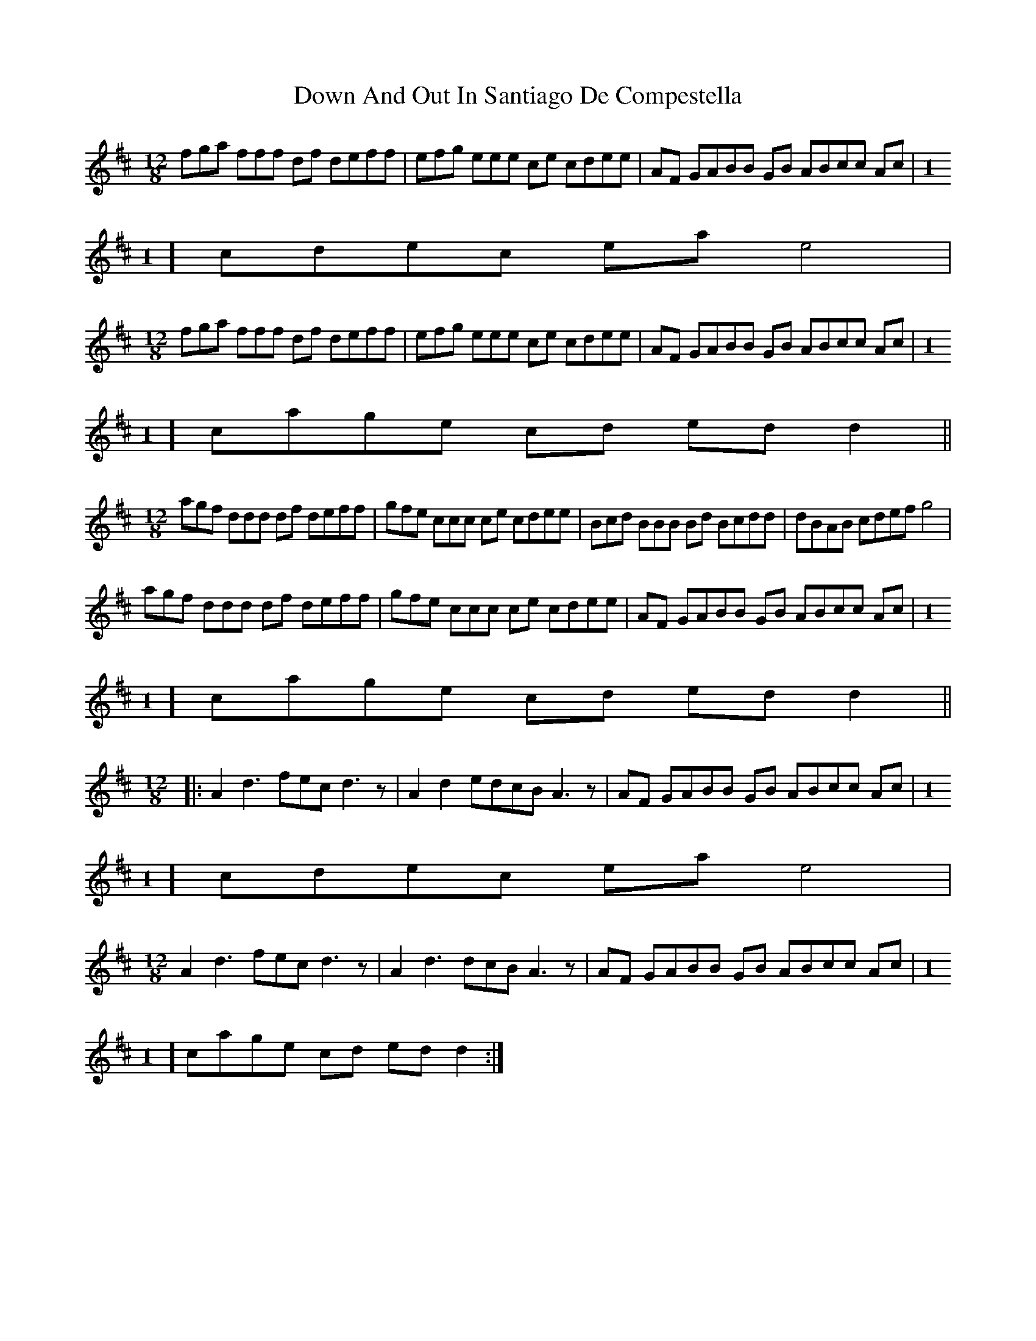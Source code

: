 X: 10631
T: Down And Out In Santiago De Compestella
R: mazurka
M: 3/4
K: Dmajor
M:12/8
fga fff df deff|efg eee ce cdee|AF GABB GB ABcc Ac|[M:1
/8] cdec ea e4|
M:12/8
fga fff df deff|efg eee ce cdee|AF GABB GB ABcc Ac|[M:1
/8] cage cd ed d2||
M:12/8
agf ddd df deff|gfe ccc ce cdee|Bcd BBB Bd Bcdd|dBAB cdef g4|
agf ddd df deff|gfe ccc ce cdee|AF GABB GB ABcc Ac|[M:1
/8] cage cd ed d2||
M:12/8
|:A2 d3 fec d3 z|A2 d2 edcB A3 z|AF GABB GB ABcc Ac|[M:1
/8] cdec ea e4|
M:12/8
A2 d3 fec d3 z|A2 d3 dcB A3 z|AF GABB GB ABcc Ac|[M:1
/8] cage cd ed d2:|

